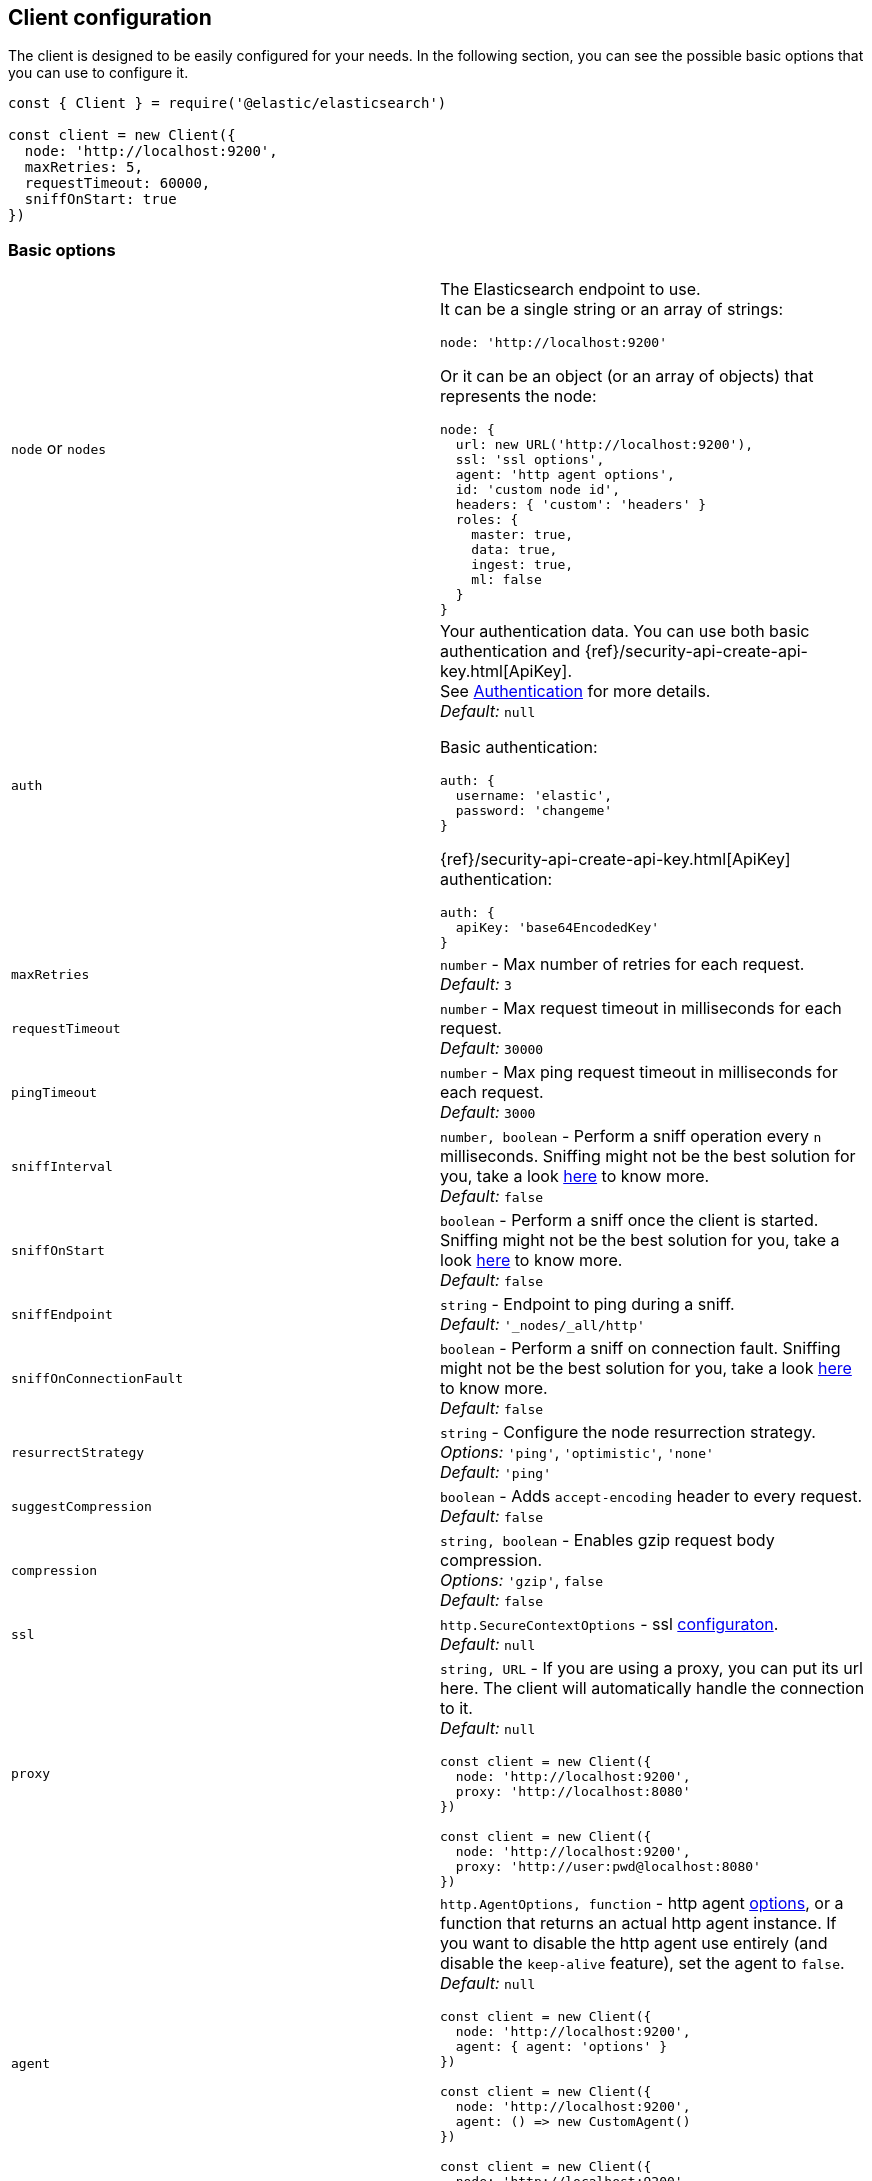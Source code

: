 [[client-configuration]]
== Client configuration

The client is designed to be easily configured for your needs. In the following 
section, you can see the possible basic options that you can use to configure 
it.

[source,js]
----
const { Client } = require('@elastic/elasticsearch')

const client = new Client({
  node: 'http://localhost:9200',
  maxRetries: 5,
  requestTimeout: 60000,
  sniffOnStart: true
})
----


=== Basic options

[cols=2*]
|===
|`node` or `nodes`
a|The Elasticsearch endpoint to use. +
It can be a single string or an array of strings:
[source,js]
----
node: 'http://localhost:9200'
----
Or it can be an object (or an array of objects) that represents the node:
[source,js]
----
node: {
  url: new URL('http://localhost:9200'),
  ssl: 'ssl options',
  agent: 'http agent options',
  id: 'custom node id',
  headers: { 'custom': 'headers' }
  roles: {
    master: true,
    data: true,
    ingest: true,
    ml: false
  }
}
----

|`auth`
a|Your authentication data. You can use both basic authentication and 
{ref}/security-api-create-api-key.html[ApiKey]. +
See https://www.elastic.co/guide/en/elasticsearch/client/javascript-api/current/auth-reference.html[Authentication] 
for more details. +
_Default:_ `null`

Basic authentication:
[source,js]
----
auth: {
  username: 'elastic',
  password: 'changeme'
}
----
{ref}/security-api-create-api-key.html[ApiKey] authentication:
[source,js]
----
auth: {
  apiKey: 'base64EncodedKey'
}
----


|`maxRetries`
|`number` - Max number of retries for each request. +
_Default:_ `3`

|`requestTimeout`
|`number` - Max request timeout in milliseconds for each request. +
_Default:_ `30000`

|`pingTimeout`
|`number` - Max ping request timeout in milliseconds for each request. +
_Default:_ `3000`

|`sniffInterval`
|`number, boolean` - Perform a sniff operation every `n` milliseconds. Sniffing might not be the best solution for you, take a look https://www.elastic.co/blog/elasticsearch-sniffing-best-practices-what-when-why-how[here] to know more. +
_Default:_ `false`

|`sniffOnStart`
|`boolean` - Perform a sniff once the client is started. Sniffing might not be the best solution for you, take a look https://www.elastic.co/blog/elasticsearch-sniffing-best-practices-what-when-why-how[here] to know more. +
_Default:_ `false`

|`sniffEndpoint`
|`string` - Endpoint to ping during a sniff. +
_Default:_ `'_nodes/_all/http'`

|`sniffOnConnectionFault`
|`boolean` - Perform a sniff on connection fault. Sniffing might not be the best solution for you, take a look https://www.elastic.co/blog/elasticsearch-sniffing-best-practices-what-when-why-how[here] to know more. +
_Default:_ `false`

|`resurrectStrategy`
|`string` - Configure the node resurrection strategy. +
_Options:_ `'ping'`, `'optimistic'`, `'none'` +
_Default:_ `'ping'`

|`suggestCompression`
|`boolean` - Adds `accept-encoding` header to every request. +
_Default:_ `false`

|`compression`
|`string, boolean` - Enables gzip request body compression. +
_Options:_ `'gzip'`, `false` +
_Default:_ `false`

|`ssl`
|`http.SecureContextOptions` - ssl https://nodejs.org/api/tls.html[configuraton]. +
_Default:_ `null`

|`proxy`
a|`string, URL` - If you are using a proxy, you can put its url here.
The client will automatically handle the connection to it. +
_Default:_ `null`
[source,js]
----
const client = new Client({
  node: 'http://localhost:9200',
  proxy: 'http://localhost:8080'
})

// Proxy with basic authentication
const client = new Client({
  node: 'http://localhost:9200',
  proxy: 'http://user:pwd@localhost:8080'
})
----

|`agent`
a|`http.AgentOptions, function` - http agent https://nodejs.org/api/http.html#http_new_agent_options[options], 
or a function that returns an actual http agent instance. If you want to disable the http agent use entirely
(and disable the `keep-alive` feature), set the agent to `false`. +
_Default:_ `null`
[source,js]
----
const client = new Client({
  node: 'http://localhost:9200',
  agent: { agent: 'options' }
})

const client = new Client({
  node: 'http://localhost:9200',
  agent: () => new CustomAgent()
})

const client = new Client({
  node: 'http://localhost:9200',
  // Disable agent and keep-alive
  agent: false
})
----

|`nodeFilter`
a|`function` - Filters which node not to use for a request. +
_Default:_
[source,js]
----
function defaultNodeFilter (node) {
  // avoid master only nodes
  if (node.roles.master === true &&
      node.roles.data === false &&
      node.roles.ingest === false) {
    return false
  }
  return true
}
----

|`nodeSelector`
a|`function` - custom selection strategy. +
_Options:_ `'round-robin'`, `'random'`, custom function +
_Default:_ `'round-robin'` +
_Custom function example:_
[source,js]
----
function nodeSelector (connections) {
  const index = calculateIndex()
  return connections[index]
}
----

|`generateRequestId`
a|`function` - function to generate the request id for every request, it takes 
two parameters, the request parameters and options. +
By default it generates an incremental integer for every request. +
_Custom function example:_
[source,js]
----
function generateRequestId (params, options) {
  // your id generation logic
  // must be syncronous
  return 'id'
}
----

|`name`
|`string | symbol` - The name to identify the client instance in the events. +
_Default:_ `elasticsearch-js`

|`opaqueIdPrefix`
|`string` - A string that will be use to prefix any `X-Opaque-Id` header. +
See https://www.elastic.co/guide/en/elasticsearch/client/javascript-api/current/observability.html#_x-opaque-id_support[`X-Opaque-Id` support] for more details. +
_Default:_ `null`

|`headers`
|`object` - A set of custom headers to send in every request. +
_Default:_ `{}`

|`context`
|`object` - A custom object that you can use for observability in yoru events.
It will be merged with the API level context option. +
_Default:_ `null`

|`cloud`
a|`object` - Custom configuration for connecting to 
https://cloud.elastic.co[Elastic Cloud]. See https://www.elastic.co/guide/en/elasticsearch/client/javascript-api/current/auth-reference.html[Authentication] 
for more details. +
_Default:_ `null` + 
_Cloud configuration example:_ 
[source,js]
----
const client = new Client({
  cloud: {
    id: 'name:bG9jYWxob3N0JGFiY2QkZWZnaA=='
  }, 
  auth: {
    username: 'elastic',
    password: 'changeme'
  }
})
----

|===


=== Advanced configuration

If you need to customize the client behavior heavily, you are in the right 
place! The client allows you to customize the following internals:

* `Transport` class
* `ConnectionPool` class
* `Connection` class
* `Serializer` class


=== `Transport`

This class is responsible for performing the request to {es} and handling 
errors, it also handles the sniffing.

[source,js]
----
const { Client, Transport } = require('@elastic/elasticsearch')

class MyTransport extends Transport {
  request (params, options, callback) {
    // your code
  }
}

const client = new Client({
    Transport: MyTransport
})
----

Sometimes you need to inject a small snippet of your code and then continue to 
use the usual client code. In such cases, call `super.method`:

[source,js]
----
class MyTransport extends Transport {
  request (params, options, callback) {
    // your code
    return super.request(params, options, callback)
  }
}
----


=== `ConnectionPool`

This class is responsible for keeping in memory all the {es} Connection that we 
are using. There is a single Connection for every node. The connection pool 
handles the resurrection strategies and the updates of the pool.

[source,js]
----
const { Client, ConnectionPool } = require('@elastic/elasticsearch')

class MyConnectionPool extends ConnectionPool {
  markAlive (connection) {
    // your code
    super.markAlive(connection)
  }
}

const client = new Client({
    ConnectionPool: MyConnectionPool
})
----


=== `Connection`

This class represents a single node, it holds every information we have on the 
node, such as roles, id, URL, custom headers and so on. The actual HTTP request 
is performed here, this means that if you want to swap the default HTTP client 
(Node.js core), you should override the `request` method of this class.

[source,js]
----
const { Client, Connection } = require('@elastic/elasticsearch')

class MyConnection extends Connection {
  request (params, callback) {
    // your code
  }
}

const client = new Client({
  Connection: MyConnection
})
----


=== `Serializer`

This class is responsible for the serialization of every request, it offers the 
following methods:

* `serialize(object: any): string;` serializes request objects.
* `deserialize(json: string): any;` deserializes response strings.
* `ndserialize(array: any[]): string;` serializes bulk request objects.
* `qserialize(object: any): string;` serializes request query parameters.

[source,js]
----
const { Client, Serializer } = require('@elastic/elasticsearch')

class MySerializer extends Serializer {
  serialize (object) {
    // your code
  }
}

const client = new Client({
  Serializer: MySerializer
})
----
